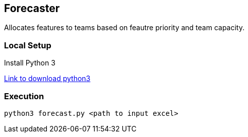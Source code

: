 == Forecaster

Allocates features to teams based on feautre priority and team capacity.

=== Local Setup

Install Python 3

https://www.python.org/downloads/[Link to download python3]


=== Execution
```
python3 forecast.py <path to input excel>

```
